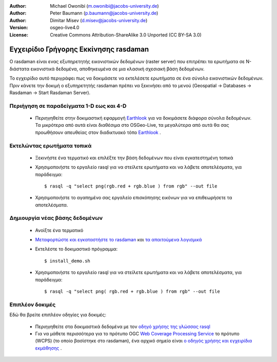 :Author: Michael Owonibi (m.owonibi@jacobs-university.de)
:Author: Peter Baumann (p.baumann@jacobs-university.de)
:Author: Dimitar Misev (d.misev@jacobs-university.de)
:Version: osgeo-live4.0
:License: Creative Commons Attribution-ShareAlike 3.0 Unported  (CC BY-SA 3.0)

.. image:: ../../images/project_logos/logo-rasdaman.png
  :scale: 100 %
  :alt: project logo
  :align: right
  :target: http://www.rasdaman.org


********************************************************************************
Εγχειρίδιο Γρήγορης Εκκίνησης rasdaman
********************************************************************************

Ο rasdaman είναι ενας εξυπηρετητής εικονιστικών δεδομένων (raster server) που επιτρέπει τα ερωτήματα σε Ν-διάστατα εικονιστικά δεδομένα, αποθηκευμένα σε μια κλασική σχεσιακή βάση δεδομένων.

Το εγχειρίδιο αυτό περιγράφει πως να δοκιμάσετε να εκτελέσετε ερωτήματα σε ένα σύνολο εικονιστικών δεδομένων. Πριν κάνετε την δοκιμή ο εξυπηρετητής rasdaman πρέπει να ξεκινήσει από το μενού (Geospatial -> Databases -> Rasdaman -> Start Rasdaman Server).

Περιήγηση σε παραδείγματα 1-D εως και 4-D
================================================================================

    * Περιηγηθείτε στην δοκιμαστική εφαρμογή `Earthlook <http://localhost:8080/earthlook/index.php>`_ για να δοκιμάσετε διάφορα σύνολα δεδομένων. Τα μικρότερα από αυτά είναι διαθέσιμα στο OSGeo-Live, τα μεγαλύτερα από αυτά θα σας προωθήσουν απευθείας στον διαδικτυακό τόπο `Earthlook <http://kahlua.eecs.jacobs-university.de/~earthlook/demos/index.php>`_ .

Εκτελώντας ερωτήματα τοπικά
================================================================================

    * Ξεκινήστε ένα τερματικό και επιλέξτε την βάση δεδομένων που είναι εγκατεστημένη τοπικά
    * Χρησιμοποιήστε το εργαλείο rasql για να στείλετε ερωτήματα και να λάβετε αποτελέσματα, για παράδειγμα::

      $ rasql -q "select png(rgb.red + rgb.blue ) from rgb" --out file

    * Χρησιμοποιήστε το αγαπημένο σας εργαλείο επισκόπησης εικόνων για να επιθεωρήσετε τα αποτελέσματα.


Δημιουργία νέας βάσης δεδομένων
================================================================================

    * Ανοίξτε ένα τερματικό
    * `Μεταφορτώστε και εγκαταστήστε το rasdaman <http://kahlua.eecs.jacobs-university.de/trac/rasdaman/wiki/Download>`_ και `τα απαιτούμενα λογισμικά <http://kahlua.eecs.jacobs-university.de/trac/rasdaman/wiki/RequiredPackages>`_
    * Εκτελέστε το δοκιμαστικό πρόγραμμα::

      $ install_demo.sh

    * Χρησιμοποιήστε το εργαλείο rasql για να στείλετε ερωτήματα και να λάβετε αποτελέσματα, για παράδειγμα::

      $ rasql -q "select png( rgb.red + rgb.blue ) from rgb" --out file


Επιπλέον δοκιμές
================================================================================

Εδώ θα βρείτε επιπλέον οδηγίες για δοκιμές:

    * Περιηγηθείτε στα δοκιμαστικά δεδομένα με τον `οδηγό χρήσης της γλώσσας rasql <http://kahlua.eecs.jacobs-university.de/trac/rasdaman/browser/manuals_and_examples/manuals/pdf/ql-guide.pdf>`_
    * Για να μάθετε περισσότερα για το πρότυπο OGC `Web Coverage Processing Service <http://www.opengeospatial.org/standards/wcps>`_ το πρότυπο (WCPS) (το οποίο βασίστηκε στο  rasdaman), ένα αρχικό σημείο είναι `ο οδηγός χρήσης και εγχειρίδια εκμάθησης <http://kahlua.eecs.jacobs-university.de/~earthlook/tech/interface-wcps.php>`_ . 

